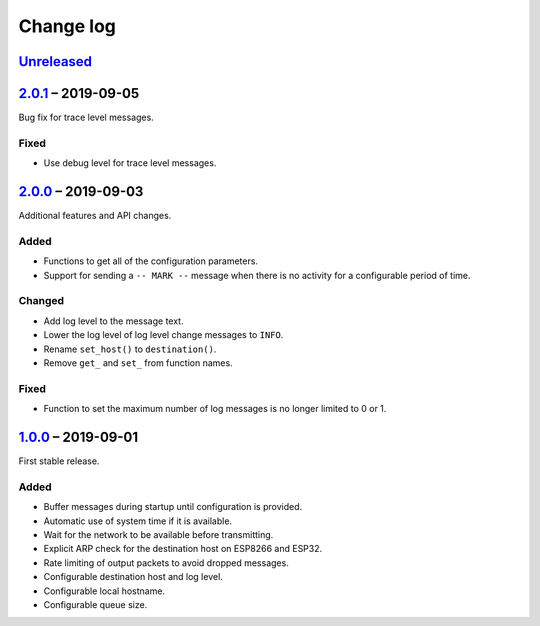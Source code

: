 Change log
==========

Unreleased_
-----------

2.0.1_ |--| 2019-09-05
----------------------

Bug fix for trace level messages.

Fixed
~~~~~

* Use debug level for trace level messages.

2.0.0_ |--| 2019-09-03
----------------------

Additional features and API changes.

Added
~~~~~

* Functions to get all of the configuration parameters.
* Support for sending a ``-- MARK --`` message when there is no
  activity for a configurable period of time.

Changed
~~~~~~~

* Add log level to the message text.
* Lower the log level of log level change messages to ``INFO``.
* Rename ``set_host()`` to ``destination()``.
* Remove ``get_`` and ``set_`` from function names.

Fixed
~~~~~

* Function to set the maximum number of log messages is no longer
  limited to 0 or 1.

1.0.0_ |--| 2019-09-01
----------------------

First stable release.

Added
~~~~~

* Buffer messages during startup until configuration is provided.
* Automatic use of system time if it is available.
* Wait for the network to be available before transmitting.
* Explicit ARP check for the destination host on ESP8266 and ESP32.
* Rate limiting of output packets to avoid dropped messages.
* Configurable destination host and log level.
* Configurable local hostname.
* Configurable queue size.

.. |--| unicode:: U+2013 .. EN DASH

.. _Unreleased: https://github.com/nomis/mcu-uuid-syslog/compare/2.0.1...HEAD
.. _2.0.1: https://github.com/nomis/mcu-uuid-syslog/compare/2.0.0...2.0.1
.. _2.0.0: https://github.com/nomis/mcu-uuid-syslog/compare/1.0.0...2.0.0
.. _1.0.0: https://github.com/nomis/mcu-uuid-syslog/commits/1.0.0
